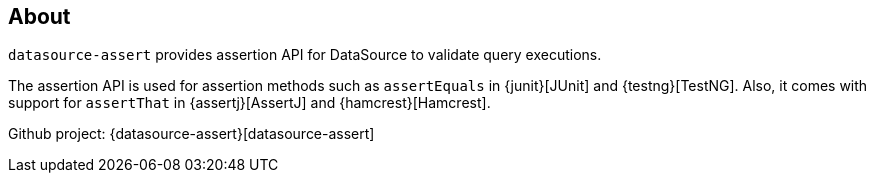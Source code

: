 [[about]]
== About

`datasource-assert` provides assertion API for DataSource to validate query executions.

The assertion API is used for assertion methods such as `assertEquals` in {junit}[JUnit] and {testng}[TestNG].
Also, it comes with support for `assertThat` in {assertj}[AssertJ] and {hamcrest}[Hamcrest].

Github project: {datasource-assert}[datasource-assert]

